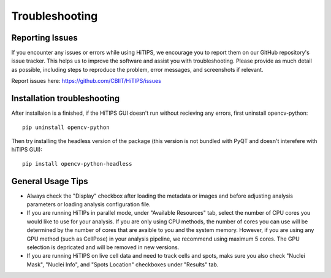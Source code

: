 Troubleshooting
===============


Reporting Issues
----------------

If you encounter any issues or errors while using HiTIPS, we encourage you to report them on our GitHub repository's issue tracker. This helps us to improve the software and assist you with troubleshooting. Please provide as much detail as possible, including steps to reproduce the problem, error messages, and screenshots if relevant.

Report issues here: https://github.com/CBIIT/HiTIPS/issues


Installation troubleshooting
----------------------------

After installaion is a finished, if the HiTIPS GUI doesn't run without recieving any errors, 
first uninstall opencv-python::
     
    pip uninstall opencv-python

Then try installing the headless version of the package (this version is not bundled with PyQT and doesn't interefere with hiTIPS GUI)::

    pip install opencv-python-headless


General Usage Tips
------------------

- Always check the "Display" checkbox after loading the metadata or images and before adjusting analysis parameters or loading analysis configuration file.

- If you are running HiTIPs in parallel mode, under "Available Resources" tab, select the number of CPU cores you would like to use for your analysis. If you are only using CPU methods, the number of cores you can use will be determined by the number of cores that are avaible to you and the system memory. However, if you are using any GPU method (such as CellPose) in your analysis pipeline, we recommend using maximum 5 cores. The GPU selection is depricated and will be removed in new versions.

- If you are running HiTIPS on live cell data and need to track cells and spots, maks sure you also check "Nuclei Mask", "Nuclei Info", and "Spots Location" checkboxes under "Results" tab.




